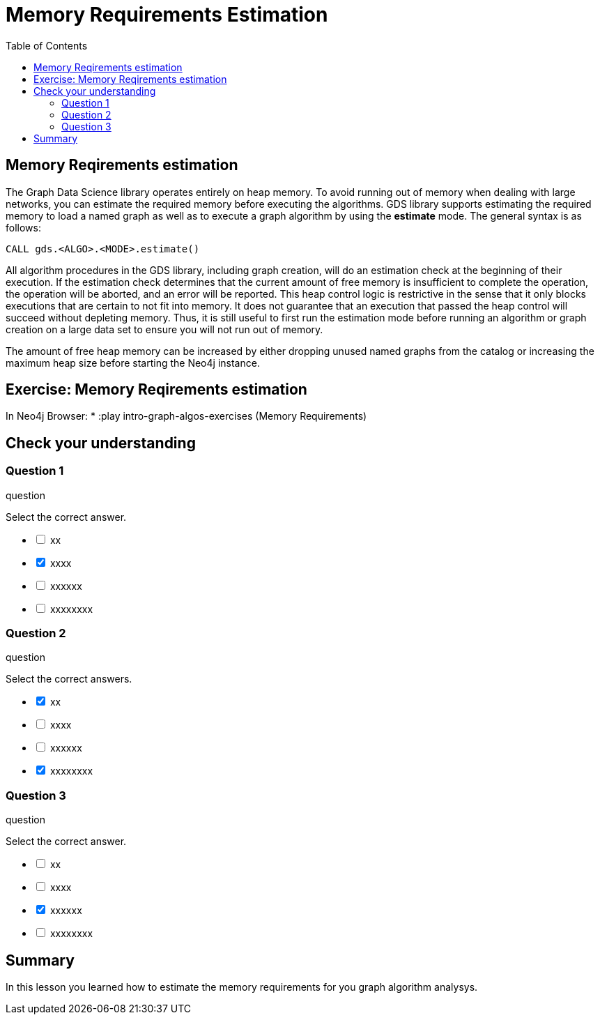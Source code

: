 = Memory Requirements Estimation
:slug: 10-iga-40-memory-requirements-estimation
:doctype: book
:toc: left
:toclevels: 4
:imagesdir: ../images
:module-next-title: Additional Information

== Memory Reqirements estimation

The Graph Data Science library operates entirely on heap memory.
To avoid running out of memory when dealing with large networks, you can estimate the required memory before executing the algorithms.
GDS library supports estimating the required memory to load a named graph as well as to execute a graph algorithm by using the *estimate* mode. The general syntax is as follows:

[source,cypher]
----
CALL gds.<ALGO>.<MODE>.estimate()
----

All algorithm procedures in the GDS library, including graph creation, will do an estimation check at the beginning of their execution.
If the estimation check determines that the current amount of free memory is insufficient to complete the operation, the operation will be aborted, and an error will be reported. 
This heap control logic is restrictive in the sense that it only blocks executions that are certain to not fit into memory. It does not guarantee that an execution that passed the heap control will succeed without depleting memory. Thus, it is still useful to first run the estimation mode before running an algorithm or graph creation on a large data set to ensure you will not run out of memory.

The amount of free heap memory can be increased by either dropping unused named graphs from the catalog or increasing the maximum heap size before starting the Neo4j instance.

== Exercise: Memory Reqirements estimation

In Neo4j Browser:
* :play intro-graph-algos-exercises  (Memory Requirements)


[.quiz]
== Check your understanding

=== Question 1

[.statement]
question

[.statement]
Select the correct answer.

[%interactive.answers]
- [ ] xx
- [x] xxxx
- [ ] xxxxxx
- [ ] xxxxxxxx

=== Question 2

[.statement]
question

[.statement]
Select the correct answers.

[%interactive.answers]
- [x] xx
- [ ] xxxx
- [ ] xxxxxx
- [x] xxxxxxxx

=== Question 3

[.statement]
question

[.statement]
Select the correct answer.

[%interactive.answers]
- [ ] xx
- [ ] xxxx
- [x] xxxxxx
- [ ] xxxxxxxx

[.summary]
== Summary

In this lesson you learned how to estimate the memory requirements for you graph algorithm analysys.
